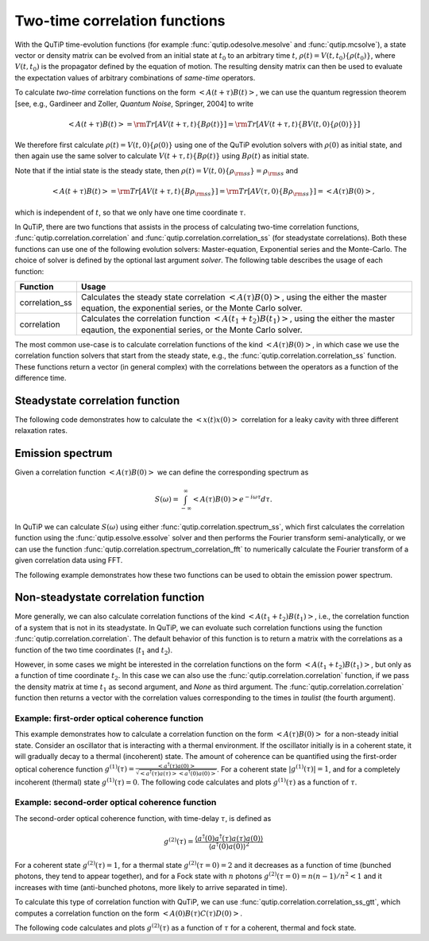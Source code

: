 .. QuTiP 
   Copyright (C) 2011-2012, Paul D. Nation & Robert J. Johansson

.. _correlation:

******************************
Two-time correlation functions
******************************

With the QuTiP time-evolution functions (for example :func:`qutip.odesolve.mesolve` and :func:`qutip.mcsolve`), a state vector or density matrix can be evolved from an initial state at :math:`t_0` to an arbitrary time :math:`t`, :math:`\rho(t)=V(t, t_0)\left\{\rho(t_0)\right\}`, where :math:`V(t, t_0)` is the propagator defined by the equation of motion. The resulting density matrix can then be used to evaluate the expectation values of arbitrary combinations of *same-time* operators.

To calculate *two-time* correlation functions on the form :math:`\left<A(t+\tau)B(t)\right>`, we can use the quantum regression theorem [see, e.g., Gardineer and Zoller, *Quantum Noise*, Springer, 2004] to write

.. math::

    \left<A(t+\tau)B(t)\right> = {\rm Tr}\left[A V(t+\tau, t)\left\{B\rho(t)\right\}\right]
                               = {\rm Tr}\left[A V(t+\tau, t)\left\{BV(t, 0)\left\{\rho(0)\right\}\right\}\right]

We therefore first calculate :math:`\rho(t)=V(t, 0)\left\{\rho(0)\right\}` using one of the QuTiP evolution solvers with :math:`\rho(0)` as initial state, and then again use the same solver to calculate :math:`V(t+\tau, t)\left\{B\rho(t)\right\}` using :math:`B\rho(t)` as initial state.

Note that if the intial state is the steady state, then :math:`\rho(t)=V(t, 0)\left\{\rho_{\rm ss}\right\}=\rho_{\rm ss}` and 

.. math::

    \left<A(t+\tau)B(t)\right> = {\rm Tr}\left[A V(t+\tau, t)\left\{B\rho_{\rm ss}\right\}\right] 
                               = {\rm Tr}\left[A V(\tau, 0)\left\{B\rho_{\rm ss}\right\}\right] = \left<A(\tau)B(0)\right>,
    
which is independent of :math:`t`, so that we only have one time coordinate :math:`\tau`.

In QuTiP, there are two functions that assists in the process of calculating two-time correlation functions, :func:`qutip.correlation.correlation` and :func:`qutip.correlation.correlation_ss` (for steadystate correlations). Both these functions can use one of the following evolution solvers: Master-equation, Exponential series and the Monte-Carlo. The choice of solver is defined by the optional last argument `solver`. The following table describes the usage of each function:

.. tabularcolumns:: | p{4cm} | L |

+----------------------------------------------+-----------------------------------------+
| Function                                     | Usage                                   |
+==============================================+=========================================+
| correlation_ss                               | Calculates the steady state correlation |
|                                              | :math:`\left<A(\tau)B(0)\right>`,       |
|                                              | using the either the master equation,   |
|                                              | the exponential series, or the          |
|                                              | Monte Carlo solver.                     |
+----------------------------------------------+-----------------------------------------+
| correlation                                  | Calculates the correlation function     |
|                                              | :math:`\left<A(t_1+t_2)B(t_1)\right>`,  |
|                                              | using the either the master eqaution,   |
|                                              | the exponential series, or the          |
|                                              | Monte Carlo solver.                     |
+----------------------------------------------+-----------------------------------------+

The most common use-case is to calculate correlation functions of the kind :math:`\left<A(\tau)B(0)\right>`, in which case we use the correlation function solvers that start from the steady state, e.g., the :func:`qutip.correlation.correlation_ss` function. These functions return a vector (in general complex) with the correlations between the operators as a function of the difference time. 

.. _correlation-steady:

Steadystate correlation function
================================

The following code demonstrates how to calculate the :math:`\left<x(t)x(0)\right>` correlation for a leaky cavity with three different relaxation rates.

.. plot:: guide/scripts/correlation_ex1.py
   :width: 4.0in
   :include-source:	

.. _correlation-nosteady:


Emission spectrum
=================

Given a correlation function :math:`\left<A(\tau)B(0)\right>` we can define the corresponding spectrum as

    .. math::

        S(\omega) = \int_{-\infty}^{\infty} \left<A(\tau)B(0)\right> e^{-i\omega\tau} d\tau.

In QuTiP we can calculate :math:`S(\omega)` using either :func:`qutip.correlation.spectrum_ss`, which first calculates the correlation function using the :func:`qutip.essolve.essolve` solver and then performs the Fourier transform semi-analytically, or we can use the function :func:`qutip.correlation.spectrum_correlation_fft` to numerically calculate the Fourier transform of a given correlation data using FFT.  

The following example demonstrates how these two functions can be used to obtain the emission power spectrum.

.. plot:: guide/scripts/spectrum_ex1.py
   :width: 4.0in
   :include-source:	

.. _correlation-spectrum:


Non-steadystate correlation function
====================================
    
More generally, we can also calculate correlation functions of the kind :math:`\left<A(t_1+t_2)B(t_1)\right>`, i.e., the correlation function of a system that is not in its steadystate. In QuTiP, we can evoluate such correlation functions using the function :func:`qutip.correlation.correlation`. The default behavior of this function is to return a matrix with the correlations as a function of the two time coordinates (:math:`t_1` and :math:`t_2`).

.. plot:: guide/scripts/correlation_ex2.py
   :width: 4.0in
   :include-source:

However, in some cases we might be interested in the correlation functions on the form :math:`\left<A(t_1+t_2)B(t_1)\right>`, but only as a function of time coordinate :math:`t_2`. In this case we can also use the :func:`qutip.correlation.correlation` function, if we pass the density matrix at time :math:`t_1` as second argument, and `None` as third argument. The :func:`qutip.correlation.correlation` function then returns a vector with the correlation values corresponding to the times in `taulist` (the fourth argument).

Example: first-order optical coherence function
-----------------------------------------------

This example demonstrates how to calculate a correlation function on the form :math:`\left<A(\tau)B(0)\right>` for a non-steady initial state. Consider an oscillator that is interacting with a thermal environment. If the oscillator initially is in a coherent state, it will gradually decay to a thermal (incoherent) state. The amount of coherence can be quantified using the first-order optical coherence function :math:`g^{(1)}(\tau) = \frac{\left<a^\dagger(\tau)a(0)\right>}{\sqrt{\left<a^\dagger(\tau)a(\tau)\right>\left<a^\dagger(0)a(0)\right>}}`. For a coherent state :math:`|g^{(1)}(\tau)| = 1`, and for a completely incoherent (thermal) state :math:`g^{(1)}(\tau) = 0`. The following code calculates and plots :math:`g^{(1)}(\tau)` as a function of :math:`\tau`.

.. plot:: guide/scripts/correlation_ex3.py
   :width: 4.0in
   :include-source:


Example: second-order optical coherence function
------------------------------------------------

The second-order optical coherence function, with time-delay :math:`\tau`, is defined as

.. math::

    \displaystyle g^{(2)}(\tau) = \frac{\langle a^\dagger(0)a^\dagger(\tau)a(\tau)a(0)\rangle}{\langle a^\dagger(0)a(0)\rangle^2}

For a coherent state :math:`g^{(2)}(\tau) = 1`, for a thermal state :math:`g^{(2)}(\tau=0) = 2` and it decreases as a function of time (bunched photons, they tend to appear together), and for a Fock state with :math:`n` photons :math:`g^{(2)}(\tau = 0) = n(n - 1)/n^2 < 1` and it increases with time (anti-bunched photons, more likely to arrive separated in time).  

To calculate this type of correlation function with QuTiP, we can use :func:`qutip.correlation.correlation_ss_gtt`, which computes a correlation function on the form :math:`\left<A(0)B(\tau)C(\tau)D(0)\right>`.

The following code calculates and plots :math:`g^{(2)}(\tau)` as a function of :math:`\tau` for a coherent, thermal and fock state.

.. plot:: guide/scripts/correlation_ex4.py
   :width: 4.0in
   :include-source:



